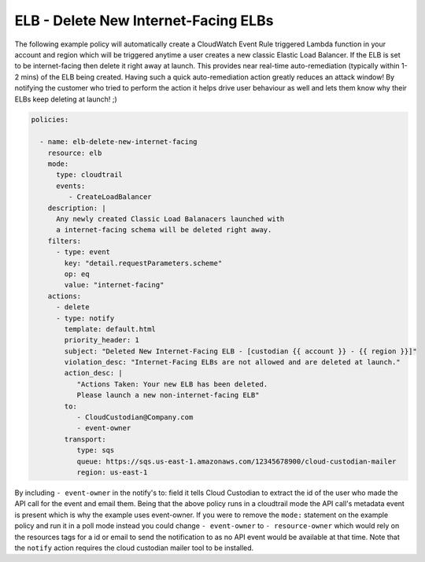 .. _elbdeleteinetfacing:

ELB - Delete New Internet-Facing ELBs
=====================================

The following example policy will automatically create a CloudWatch Event Rule
triggered Lambda function in your account and region which will be triggered
anytime a user creates a new classic Elastic Load Balancer. If the ELB is set to
be internet-facing then delete it right away at launch. This provides near 
real-time auto-remediation (typically within 1-2 mins) of the ELB being created.
Having such a quick auto-remediation action greatly reduces an attack window!
By notifying the customer who tried to perform the action it helps drive user
behaviour as well and lets them know why their ELBs keep deleting at launch! ;)

.. code-block:: yaml

   policies:

     - name: elb-delete-new-internet-facing
       resource: elb
       mode:
         type: cloudtrail
         events:
            - CreateLoadBalancer
       description: |
         Any newly created Classic Load Balanacers launched with
         a internet-facing schema will be deleted right away.
       filters:
         - type: event
           key: "detail.requestParameters.scheme"
           op: eq
           value: "internet-facing"
       actions:
         - delete
         - type: notify
           template: default.html
           priority_header: 1
           subject: "Deleted New Internet-Facing ELB - [custodian {{ account }} - {{ region }}]"
           violation_desc: "Internet-Facing ELBs are not allowed and are deleted at launch."
           action_desc: |
              "Actions Taken: Your new ELB has been deleted.
              Please launch a new non-internet-facing ELB"
           to:
              - CloudCustodian@Company.com
              - event-owner
           transport:
              type: sqs
              queue: https://sqs.us-east-1.amazonaws.com/12345678900/cloud-custodian-mailer
              region: us-east-1

By including ``- event-owner`` in the notify's to: field it tells Cloud Custodian
to extract the id of the user who made the API call for the event and email them.
Being that the above policy runs in a cloudtrail mode the API call's metadata event
is present which is why the example uses event-owner.  If you were to remove the ``mode:``
statement on the example policy and run it in a poll mode instead you could change
``- event-owner`` to ``- resource-owner`` which would rely on the resources tags for
a id or email to send the notification to as no API event would be available at that time.
Note that the ``notify`` action requires the cloud custodian mailer tool to be installed.

